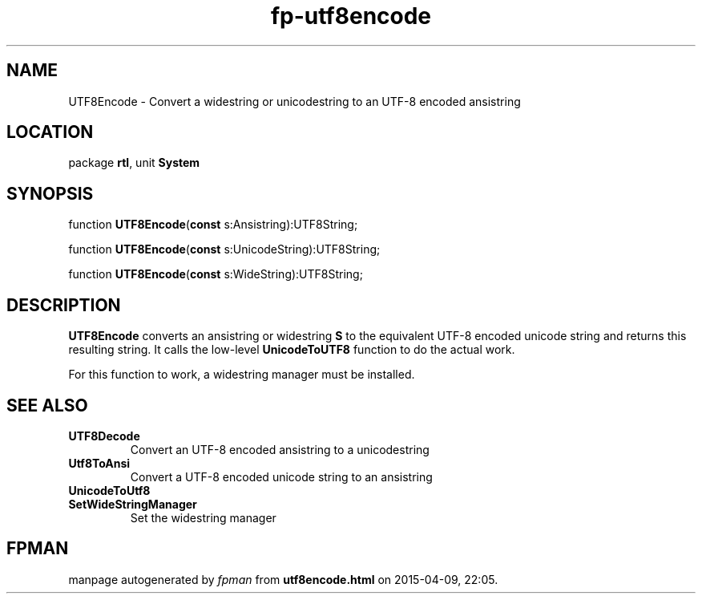 .\" file autogenerated by fpman
.TH "fp-utf8encode" 3 "2014-03-14" "fpman" "Free Pascal Programmer's Manual"
.SH NAME
UTF8Encode - Convert a widestring or unicodestring to an UTF-8 encoded ansistring
.SH LOCATION
package \fBrtl\fR, unit \fBSystem\fR
.SH SYNOPSIS
function \fBUTF8Encode\fR(\fBconst\fR s:Ansistring):UTF8String;

function \fBUTF8Encode\fR(\fBconst\fR s:UnicodeString):UTF8String;

function \fBUTF8Encode\fR(\fBconst\fR s:WideString):UTF8String;
.SH DESCRIPTION
\fBUTF8Encode\fR converts an ansistring or widestring \fBS\fR to the equivalent UTF-8 encoded unicode string and returns this resulting string. It calls the low-level \fBUnicodeToUTF8\fR function to do the actual work.

For this function to work, a widestring manager must be installed.


.SH SEE ALSO
.TP
.B UTF8Decode
Convert an UTF-8 encoded ansistring to a unicodestring
.TP
.B Utf8ToAnsi
Convert a UTF-8 encoded unicode string to an ansistring
.TP
.B UnicodeToUtf8

.TP
.B SetWideStringManager
Set the widestring manager

.SH FPMAN
manpage autogenerated by \fIfpman\fR from \fButf8encode.html\fR on 2015-04-09, 22:05.

